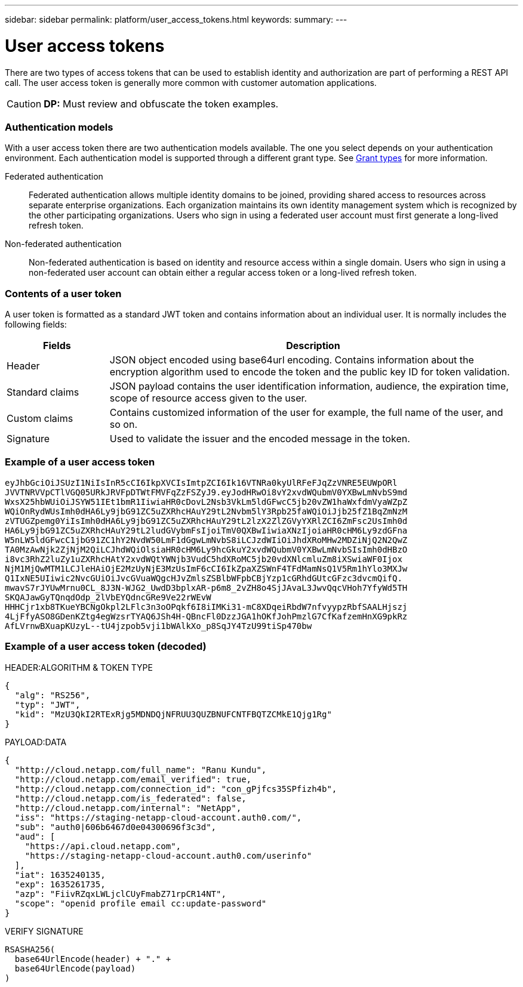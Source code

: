 ---
sidebar: sidebar
permalink: platform/user_access_tokens.html
keywords:
summary:
---

= User access tokens
:hardbreaks:
:nofooter:
:icons: font
:linkattrs:
:imagesdir: ./media/

[.lead]
There are two types of access tokens that can be used to establish identity and authorization are part of performing a REST API call. The user access token is generally more common with customer automation applications.

[CAUTION]
*DP:* Must review and obfuscate the token examples.

=== Authentication models

With a user access token there are two authentication models available. The one you select depends on your authentication environment. Each authentication model is supported through a different grant type. See link:grant_types.html[Grant types] for more information.

Federated authentication::

Federated authentication allows multiple identity domains to be joined, providing shared access to resources across separate enterprise organizations. Each organization maintains its own identity management system which is recognized by the other participating organizations. Users who sign in using a federated user account must first generate a long-lived refresh token.

Non-federated authentication::

Non-federated authentication is based on identity and resource access within a single domain. Users who sign in using a non-federated user account can obtain either a regular access token or a long-lived refresh token.

=== Contents of a user token

A user token is formatted as a standard JWT token and contains information about an individual user. It is normally includes the following fields:

[cols="20,80", options="header"]
|===
|Fields
|Description

|Header
|JSON object encoded using base64url encoding. Contains information about the encryption algorithm used to encode the token and the public key ID for token validation.
|Standard claims
|JSON payload contains the user identification information, audience, the expiration time, scope of resource access given to the user.
|Custom claims
|Contains customized information of the user for example, the full name of the user, and so on.
|Signature
|Used to validate the issuer and the encoded message in the token.
|===

=== Example of a user access token

----
eyJhbGciOiJSUzI1NiIsInR5cCI6IkpXVCIsImtpZCI6Ik16VTNRa0kyUlRFeFJqZzVNRE5EUWpORl
JVVTNRVVpCTlVGQ05URkJRVFpDTWtFMVFqZzFSZyJ9.eyJodHRwOi8vY2xvdWQubmV0YXBwLmNvbS9md
WxsX25hbWUiOiJSYW51IEt1bmR1IiwiaHR0cDovL2Nsb3VkLm5ldGFwcC5jb20vZW1haWxfdmVyaWZpZ
WQiOnRydWUsImh0dHA6Ly9jbG91ZC5uZXRhcHAuY29tL2Nvbm5lY3Rpb25faWQiOiJjb25fZ1BqZmNzM
zVTUGZpemg0YiIsImh0dHA6Ly9jbG91ZC5uZXRhcHAuY29tL2lzX2ZlZGVyYXRlZCI6ZmFsc2UsImh0d
HA6Ly9jbG91ZC5uZXRhcHAuY29tL2ludGVybmFsIjoiTmV0QXBwIiwiaXNzIjoiaHR0cHM6Ly9zdGFna
W5nLW5ldGFwcC1jbG91ZC1hY2NvdW50LmF1dGgwLmNvbS8iLCJzdWIiOiJhdXRoMHw2MDZiNjQ2N2QwZ
TA0MzAwNjk2ZjNjM2QiLCJhdWQiOlsiaHR0cHM6Ly9hcGkuY2xvdWQubmV0YXBwLmNvbSIsImh0dHBzO
i8vc3RhZ2luZy1uZXRhcHAtY2xvdWQtYWNjb3VudC5hdXRoMC5jb20vdXNlcmluZm8iXSwiaWF0Ijox
NjM1MjQwMTM1LCJleHAiOjE2MzUyNjE3MzUsImF6cCI6IkZpaXZSWnF4TFdMamNsQ1V5Rm1hYlo3MXJw
Q1IxNE5UIiwic2NvcGUiOiJvcGVuaWQgcHJvZmlsZSBlbWFpbCBjYzp1cGRhdGUtcGFzc3dvcmQifQ.
mwavS7rJYUwMrnu0CL_8J3N-WJG2_UwdD3bplxAR-p6m8_2vZH8o4SjJAvaL3JwvQqcVHoh7YfyWd5TH
SKQAJawGyTQnqdOdp_2lVbEYQdncGRe9Ve22rWEvW
HHHCjr1xb8TKueYBCNgOkpl2LFlc3n3oOPqkf6I8iIMKi31-mC8XDqeiRbdW7nfvyypzRbfSAALHjszj
4LjFfyASO8GDenKZtg4egWzsrTYAQ6JSh4H-QBncFl0DzzJGA1hOKfJohPmzlG7CfKafzemHnXG9pkRz
AfLVrnwBXuapKUzyL--tU4jzpob5vji1bWAlkXo_p8SqJY4TzU99tiSp470bw
----

=== Example of a user access token (decoded)

.HEADER:ALGORITHM & TOKEN TYPE
----
{
  "alg": "RS256",
  "typ": "JWT",
  "kid": "MzU3QkI2RTExRjg5MDNDQjNFRUU3QUZBNUFCNTFBQTZCMkE1Qjg1Rg"
}
----

.PAYLOAD:DATA
----
{
  "http://cloud.netapp.com/full_name": "Ranu Kundu",
  "http://cloud.netapp.com/email_verified": true,
  "http://cloud.netapp.com/connection_id": "con_gPjfcs35SPfizh4b",
  "http://cloud.netapp.com/is_federated": false,
  "http://cloud.netapp.com/internal": "NetApp",
  "iss": "https://staging-netapp-cloud-account.auth0.com/",
  "sub": "auth0|606b6467d0e04300696f3c3d",
  "aud": [
    "https://api.cloud.netapp.com",
    "https://staging-netapp-cloud-account.auth0.com/userinfo"
  ],
  "iat": 1635240135,
  "exp": 1635261735,
  "azp": "FiivRZqxLWLjclCUyFmabZ71rpCR14NT",
  "scope": "openid profile email cc:update-password"
}
----

.VERIFY SIGNATURE
----
RSASHA256(
  base64UrlEncode(header) + "." +
  base64UrlEncode(payload)
)
----
